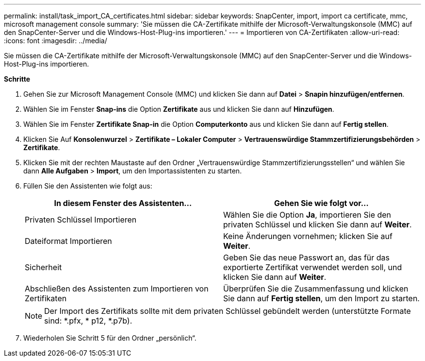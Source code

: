 ---
permalink: install/task_import_CA_certificates.html 
sidebar: sidebar 
keywords: SnapCenter, import, import ca certificate, mmc, microsoft management console 
summary: 'Sie müssen die CA-Zertifikate mithilfe der Microsoft-Verwaltungskonsole (MMC) auf den SnapCenter-Server und die Windows-Host-Plug-ins importieren.' 
---
= Importieren von CA-Zertifikaten
:allow-uri-read: 
:icons: font
:imagesdir: ../media/


[role="lead"]
Sie müssen die CA-Zertifikate mithilfe der Microsoft-Verwaltungskonsole (MMC) auf den SnapCenter-Server und die Windows-Host-Plug-ins importieren.

*Schritte*

. Gehen Sie zur Microsoft Management Console (MMC) und klicken Sie dann auf *Datei* > *Snapin hinzufügen/entfernen*.
. Wählen Sie im Fenster *Snap-ins* die Option *Zertifikate* aus und klicken Sie dann auf *Hinzufügen*.
. Wählen Sie im Fenster *Zertifikate Snap-in* die Option *Computerkonto* aus und klicken Sie dann auf *Fertig stellen*.
. Klicken Sie Auf *Konsolenwurzel* > *Zertifikate – Lokaler Computer* > *Vertrauenswürdige Stammzertifizierungsbehörden* > *Zertifikate*.
. Klicken Sie mit der rechten Maustaste auf den Ordner „Vertrauenswürdige Stammzertifizierungsstellen“ und wählen Sie dann *Alle Aufgaben* > *Import*, um den Importassistenten zu starten.
. Füllen Sie den Assistenten wie folgt aus:
+
|===
| In diesem Fenster des Assistenten... | Gehen Sie wie folgt vor... 


 a| 
Privaten Schlüssel Importieren
 a| 
Wählen Sie die Option *Ja*, importieren Sie den privaten Schlüssel und klicken Sie dann auf *Weiter*.



 a| 
Dateiformat Importieren
 a| 
Keine Änderungen vornehmen; klicken Sie auf *Weiter*.



 a| 
Sicherheit
 a| 
Geben Sie das neue Passwort an, das für das exportierte Zertifikat verwendet werden soll, und klicken Sie dann auf *Weiter*.



 a| 
Abschließen des Assistenten zum Importieren von Zertifikaten
 a| 
Überprüfen Sie die Zusammenfassung und klicken Sie dann auf *Fertig stellen*, um den Import zu starten.

|===
+

NOTE: Der Import des Zertifikats sollte mit dem privaten Schlüssel gebündelt werden (unterstützte Formate sind: *.pfx, * p12, *.p7b).

. Wiederholen Sie Schritt 5 für den Ordner „persönlich“.

